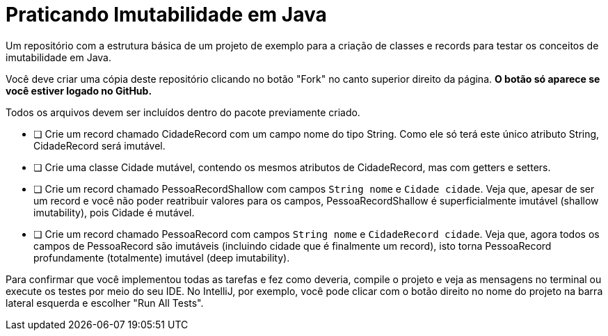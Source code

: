 = Praticando Imutabilidade em Java

Um repositório com a estrutura básica de um projeto de exemplo
para a criação de classes e records para testar os conceitos de imutabilidade
em Java.

Você deve criar uma cópia deste repositório clicando no botão "Fork" no canto superior direito da página.
**O botão só aparece se você estiver logado no GitHub.**

Todos os arquivos devem ser incluídos dentro do pacote previamente criado.

- [ ] Crie um record chamado CidadeRecord com um campo nome do tipo String.
      Como ele só terá este único atributo String, CidadeRecord será imutável.
- [ ] Crie uma classe Cidade mutável, contendo os mesmos atributos de CidadeRecord,
      mas com getters e setters.
- [ ] Crie um record chamado PessoaRecordShallow com campos `String nome` e `Cidade cidade`.
      Veja que, apesar de ser um record e você não poder reatribuir valores para os campos,
      PessoaRecordShallow é superficialmente imutável (shallow imutability), pois Cidade é mutável.
- [ ] Crie um record chamado PessoaRecord com campos `String nome` e `CidadeRecord cidade`.
      Veja que, agora todos os campos de PessoaRecord são imutáveis (incluindo cidade que é finalmente um record),
      isto torna PessoaRecord profundamente (totalmente) imutável (deep imutability).

Para confirmar que você implementou todas as tarefas e fez como deveria,
compile o projeto e veja as mensagens no terminal ou execute os testes
por meio do seu IDE. No IntelliJ, por exemplo, você pode clicar com o botão
direito no nome do projeto na barra lateral esquerda e escolher "Run All Tests".
